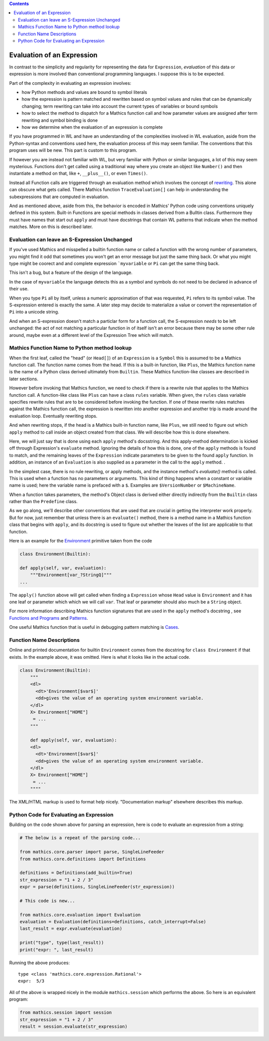 .. index:: evaluation

.. contents::

===========================
Evaluation of an Expression
===========================

In contrast to the simplicity and regularity for representing the data
for ``Expression``, *evaluation* of this data or expression is more involved
than conventional programming languages. I suppose this is to be expected.

Part of the complexity in evaluating an expression involves:

* how Python methods and values are bound to symbol literals
* how the expression is pattern matched and rewritten based on symbol
  values and rules that can be dynamically changing; term rewriting
  can take into account the current types of variables or bound
  symbols
* how to select the method to dispatch for a Mathics function call and how
  parameter values are assigned after term rewriting and symbol binding is done
* how we determine when the evaluation of an expression is complete

If you have programmed in WL and have an understanding of the
complexities involved in WL evaluation, aside from the Python-syntax
and conventions used here, the evaluation process of this may seem
familiar. The conventions that this program uses will be new.
This part is custom to this program.

If however you are instead not familiar with WL, but very familiar
with Python or similar languages, a lot of this may seem
mysterious. Functions don't get called using a traditional way where
you create an object like ``Number()`` and then instantiate a method
on that, like ``+``, ``__plus__()``, or even ``Times()``.

Instead all Function calls are triggered through an evaluation method
which involves the concept of `rewriting
<https://en.wikipedia.org/wiki/Rewriting>`_. This alone can obscure
what gets called. There Mathics function ``TraceEvaluation[]`` can
help in understanding the subexpressions that are computed in evaluation.

And as mentioned above, aside from this, the behavior is encoded in
Mathics' Python code using conventions uniquely defined in this
system. Built-in Functions are special methods in classes derived from
a Bulltin class.  Furthermore they must have names that start out
``apply`` and must have docstrings that contain WL patterns that
indicate when the method matches. More on this is described later.


Evaluation can leave an S-Expression Unchanged
==============================================

If you've used Mathics and misspelled a builtin function name or
called a function with the wrong number of parameters, you might find
it odd that sometimes you won't get an error message but just the same
thing back. Or what you might type might be coorect and and complete
expression ```myvariable`` or ``Pi`` can get the same thing back.

This isn't a bug, but a feature of the design of the language.

In the case of ``myvariable`` the language detects this as a symbol
and symbols do not need to be declared in advance of their use.

When you type ``Pi`` all by itself, unless a numeric approximation of
that was requested, ``Pi`` refers to its symbol value. The
S-expression entered is exactly the same. A later step may decide to
materialize a value or convert the representation of ``Pi`` into a
unicode string.

And when an S-expression doesn't match a particlar form for a function
call, the S-expression *needs* to be left unchanged: the act of not
matching a particular function in of itself isn't an error because
there may be some other rule around, maybe even at a different level
of the Expression Tree which will match.


Mathics Function Name to Python method lookup
=============================================

.. index:: Symbol, Predefined, Builtin, Expression

When the first leaf, called the "head" (or ``Head[]``) of an
``Expression`` is a ``Symbol`` this is assumed to be a Mathics
function call. The function name comes from the head. If this is a
built-in function, like ``Plus``, the Mathics function name is the name
of a Python class derived ultimately from ``Builtin``. These
Mathics function-like classes are described in later sections.

However before invoking that Mathics function, we need to check if
there is a rewrite rule that applies to the Mathics function call.  A
function-like class like ``Plus`` can have a class ``rules`` variable.
When given, the ``rules`` class variable specifies rewrite rules that
are to be considered before invoking the function. If one of these
rewrite rules matches against the Mathics function call, the
expression is rewritten into another expression and another trip is
made around the evaluation loop. Eventually rewriting stops.

And when rewriting stops, if the head is a Mathics built-in function
name, like ``Plus``, we still need to figure out which ``apply``
method to call inside an object created from that class. We will
describe how this is done elsewhere.

Here, we will just say that is done using each ``apply`` method's
docsstring. And this apply-method determination is kicked off through
Expression's ``evaluate`` method. Ignoring the details of how this is
done, one of the ``apply`` methods is found to match, and the
remaining leaves of the ``Expression`` indicate parameters to be given
to the found ``apply`` function. In addition, an instance of an
``Evaluation`` is also supplied as a parameter in the call to the
``apply`` method. .

In the simplest case, there is no rule rewriting, or apply methods,
and the instance method's *evaluate()* method is called. This is used
when a function has no parameters or arguments. This kind of thing
happens when a constant or variable name is used; here the variable
name is prefaced with a ``$``. Examples are ``$VersionNumber`` or
``$MachineName``.

When a function takes parameters, the method's Object class is derived
either directly indirectly from the ``Builtin`` class rather than the
``Predefine`` class.

As we go along, we'll describe other conventions that are used that
are crucial in getting the interpreter work properly. But for now,
just remember that unless there is an ``evaluate()`` method, there is
a method name in a Mathics function class that begins with ``apply``,
and its docstring is used to figure out whether the leaves of the list
are applicable to that function.

Here is an example for the `Environment
<https://reference.wolfram.com/language/ref/Environment.html>`_
primitive taken from the code

.. code-block:: python

   class Environment(Builtin):

   def apply(self, var, evaluation):
       """Environment[var_?StringQ]"""
   ...

The ``apply()`` function above will get called when finding a
``Expression`` whose ``Head`` value is ``Environment`` and it has one
leaf or parameter which which we will call ``var``.  That leaf or
parameter should also much be a ``String`` object.

For more information describing Mathics function signatures that are
used in the ``apply`` method's docstring , see `Functions and Programs
<https://reference.wolfram.com/language/tutorial/FunctionsAndPrograms.html>`_
and `Patterns
<https://reference.wolfram.com/language/tutorial/Patterns.html>`_.

One useful Mathics function that is useful in debugging pattern matching is  `Cases <https://reference.wolfram.com/language/ref/Cases.html>`_.

Function Name Descriptions
==========================

Online and printed documentation for builtin ``Environment`` comes from the docstring for ``class Environment`` if that exists.
In the example above, it was omitted. Here is what it looks like in the actual code.

.. code-block:: python

    class Environment(Builtin):
        """
        <dl>
          <dt>'Environment[$var$]'
          <dd>gives the value of an operating system environment variable.
        </dl>
        X> Environment["HOME"]
         = ...
        """

        def apply(self, var, evaluation):
        <dl>
          <dt>'Environment[$var$]'
          <dd>gives the value of an operating system environment variable.
        </dl>
        X> Environment["HOME"]
         = ...
	""""

The XML/HTML markup is used to format help nicely. "Documentation markup" elsewhere describes this markup.


Python Code for Evaluating an Expression
========================================

Building on the code shown above for parsing an expression,
here is code to evaluate an expression from a string:

.. code-block:: python

   # The below is a repeat of the parsing code...

   from mathics.core.parser import parse, SingleLineFeeder
   from mathics.core.definitions import Definitions

   definitions = Definitions(add_builtin=True)
   str_expression = "1 + 2 / 3"
   expr = parse(definitions, SingleLineFeeder(str_expression))

   # This code is new...

   from mathics.core.evaluation import Evaluation
   evaluation = Evaluation(definitions=definitions, catch_interrupt=False)
   last_result = expr.evaluate(evaluation)

   print("type", type(last_result))
   print("expr: ", last_result)

Running the above produces:

::

   type <class 'mathics.core.expression.Rational'>
   expr:  5/3

All of the above is wrapped nicely in the module ``mathics.session`` which
performs the above. So here is an equivalent program:

.. code-block:: python

    from mathics.session import session
    str_expression = "1 + 2 / 3"
    result = session.evaluate(str_expression)
